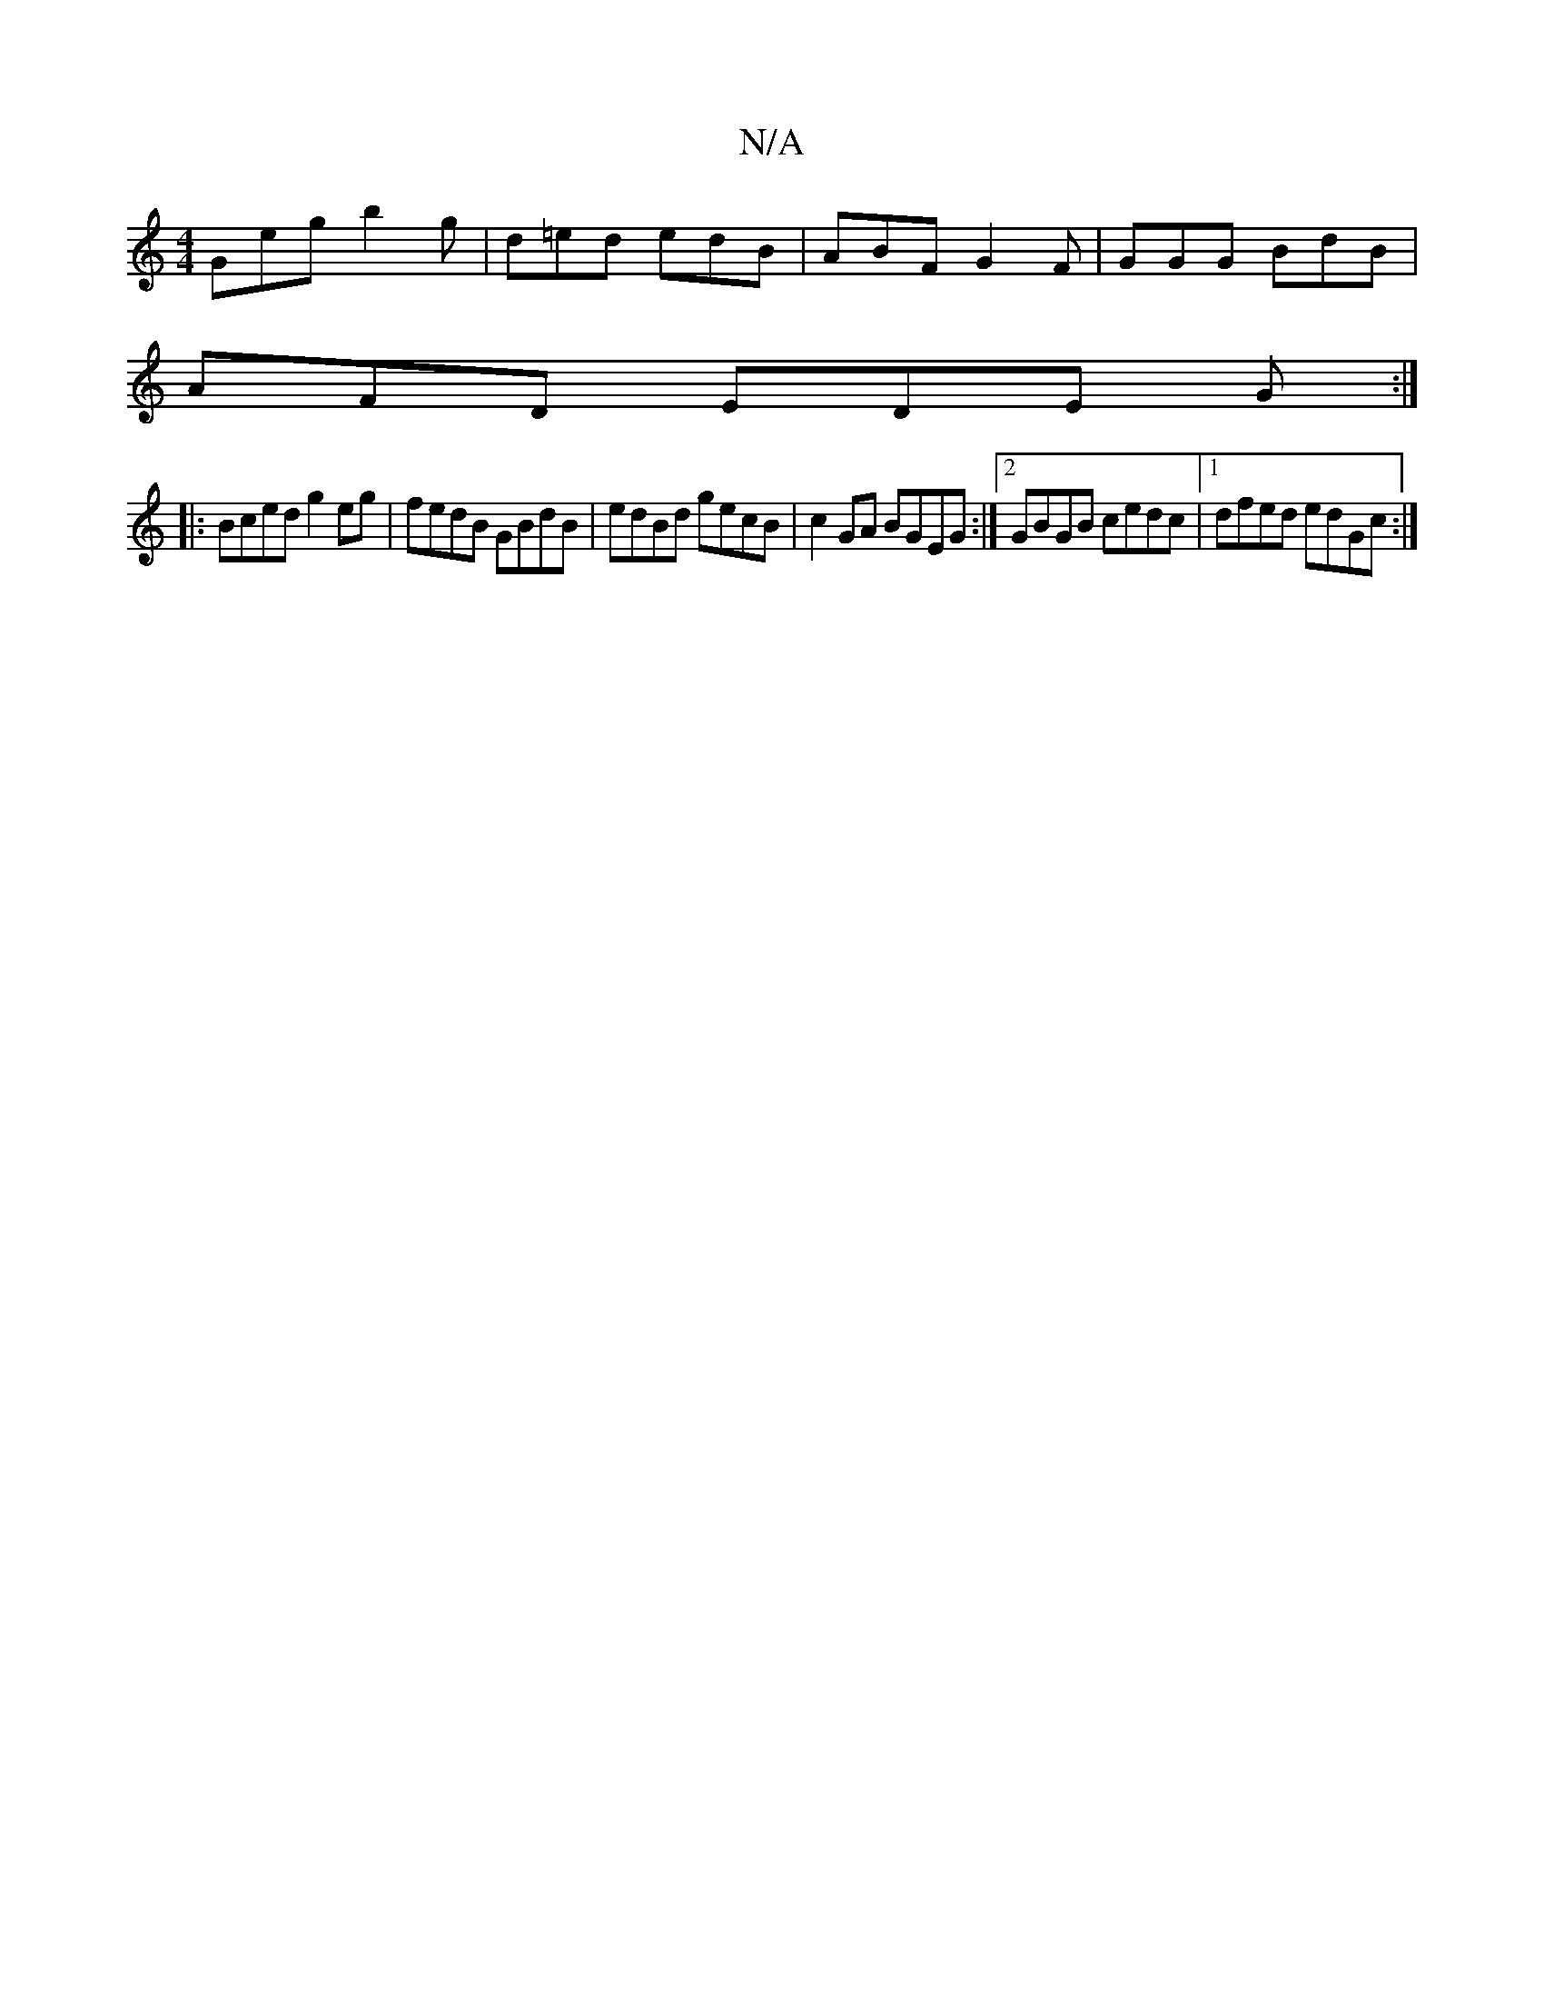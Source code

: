 X:1
T:N/A
M:4/4
R:N/A
K:Cmajor
Geg b2g | d=ed edB | ABF G2 F | GGG BdB |
AFD EDE G :|
|: Bced g2 eg|fedB GBdB| edBd gecB|c2GA BGEG:|2 GBGB cedc|1 dfed edGc:|

d:A3dB2d2|
fged efeB|ABde fddd|Bdde d/c/d| geag faae|1 g2Bc GBeB|f3ef2|e